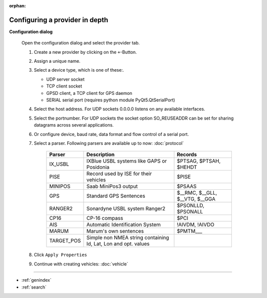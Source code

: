 :orphan:

===============================
Configuring a provider in depth
===============================

**Configuration dialog**

  Open the configuration dialog and select the provider tab.

  .. index:: Provider; in depth

  .. image:: _static/config_provider.png
      :align: center

  #. Create a new provider by clicking on the ``+``-Button.
  #. Assign a unique name.
  #. Select a device type, which is one of these:.

     * UDP server socket
     * TCP client socket
     * GPSD client, a TCP client for GPS daemon
     * SERIAL serial port (requires python module PyQt5.QtSerialPort)
  
  #. Select the host address. For UDP sockets 0.0.0.0 listens on any available interfaces. 
  #. Select the portnumber. For UDP sockets the socket option SO_REUSEADDR can be set for sharing datagrams across several applications.
  #. Or configure device, baud rate, data format and flow control of a serial port.
  #. Select a parser. Following parsers are available up to now: :doc:`protocol`

        ==========  ===============================================================  ============================= 
        Parser      Description                                                      Records
        ==========  ===============================================================  =============================
        IX_USBL     IXBlue USBL systems like GAPS or Posidonia                       $PTSAG, $PTSAH, $HEHDT
        PISE        Record used by ISE for their vehicles                            $PISE
        MINIPOS     Saab MiniPos3 output                                             $PSAAS
        GPS         Standard GPS Sentences                                           $__RMC, $__GLL, $__VTG, $__GGA
        RANGER2     Sonardyne USBL system Ranger2                                    $PSONLLD, $PSONALL
        CP16        CP-16 compass                                                    $PCI
        AIS         Automatic Identification System                                  !AIVDM, !AIVDO
        MARUM       Marum's own sentences                                            $PMTM___
        TARGET_POS  Simple non NMEA string containing Id, Lat, Lon and opt. values
        ==========  ===============================================================  =============================
    
  #. Click  ``Apply Properties``
  #. Continue with creating vehicles:  :doc:`vehicle`
  

.. Indices and tables

==================

* :ref:`genindex`
* :ref:`search`
  
